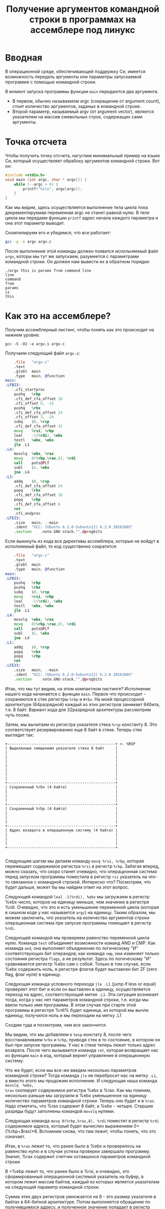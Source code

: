 #+STARTUP: showall indent hidestars
#+TITLE: Получение аргументов командной строки в программах на ассемблере под линукс

* Вводная

В операционной среде, обеспечивающей поддержку Си, имеется возможность
передать аргументы или параметры запускаемой программе с помощью
командной строки.

В момент запуска программы функции =main= передаются два аргумента.
- В первом, обычно называемом argc (сокращение от argument count), стоит
  количество аргументов, заданых в командной строке.
- Второй параметр, называемый argv (от argument vector), является
  указателем на массив символьных строк, содержащих сами аргументы.



* Точка отсчета

Чтобы получить точку отсчета, нагуглим минимальный пример на языке Си,
который осуществляет обрабоку аргументов командной строки. Вот он:

#+NAME: argv.c
#+BEGIN_SRC c
  #include <stdio.h>
  void main (int argc, char * argv[]) {
      while (--argc > 0) {
          printf("%s\n", argv[argc]);
      }
  }
#+END_SRC

Как мы видим, здесь осуществляется выполнение тела цикла пока
декрементируемая переменная argc не станет равной нулю. В теле цикла
мы передаем функции =printf= адрес начала каждого параметра и она этот
параметр выводит.

Скомпилируем его и убедимся, что все работает:

#+BEGIN_SRC sh
  gcc -g -o argv argv.c
#+END_SRC

После выполнения этой команды должен появится испольняемый файл
=argv=, которы мы тут же запускаем, разумеется с параметрами командной
строки. Он должен нам вывести их в обратном порядке:

#+BEGIN_EXAMPLE
  ./argv this is params from command line
  line
  command
  from
  params
  is
  this
#+END_EXAMPLE

* Как это на ассемблере?

Получим ассемблерный листинг, чтобы понять как это происходит на
нижнем уровне:

#+BEGIN_EXAMPLE
  gcc -S -O1 -o argv.s argv.c
#+END_EXAMPLE

Получаем следующий файл =argv.s=:

#+BEGIN_SRC asm
      .file   "argv.c"
      .text
      .globl  main
      .type   main, @function
  main:
  .LFB23:
      .cfi_startproc
      pushq   %rbp
      .cfi_def_cfa_offset 16
      .cfi_offset 6, -16
      pushq   %rbx
      .cfi_def_cfa_offset 24
      .cfi_offset 3, -24
      subq    $8, %rsp
      .cfi_def_cfa_offset 32
      movq    %rsi, %rbp
      leal    -1(%rdi), %ebx
      testl   %ebx, %ebx
      jle .L1
  .L4:
      movslq  %ebx, %rax
      movq    0(%rbp,%rax,8), %rdi
      call    puts@PLT
      subl    $1, %ebx
      jne .L4
  .L1:
      addq    $8, %rsp
      .cfi_def_cfa_offset 24
      popq    %rbx
      .cfi_def_cfa_offset 16
      popq    %rbp
      .cfi_def_cfa_offset 8
      ret
      .cfi_endproc
  .LFE23:
      .size   main, .-main
      .ident  "GCC: (Ubuntu 6.2.0-5ubuntu12) 6.2.0 20161005"
      .section    .note.GNU-stack,"",@progbits
#+END_SRC

Если выкинуть из кода все директивы ассемблера, которые не войдут в
исполняемый файл, то код существенно сократится:

#+BEGIN_SRC asm
      .file   "argv.c"
      .text
      .globl  main
      .type   main, @function
  main:
  .LFB23:
      pushq   %rbp
      pushq   %rbx
      subq    $8, %rsp
      movq    %rsi, %rbp
      leal    -1(%rdi), %ebx
      testl   %ebx, %ebx
      jle .L1
  .L4:
      movslq  %ebx, %rax
      movq    0(%rbp,%rax,8), %rdi
      call    puts@PLT
      subl    $1, %ebx
      jne .L4
  .L1:
      addq    $8, %rsp
      popq    %rbx
      popq    %rbp
      ret
  .LFE23:
      .size   main, .-main
      .ident  "GCC: (Ubuntu 6.2.0-5ubuntu12) 6.2.0 20161005"
      .section    .note.GNU-stack,"",@progbits
#+END_SRC

Итак, что мы тут видим, на этом компактном листинге? Исполнение нашего
кода начинается с функции =main=. Первое что происходит - сохраняются
в стек регистры =%rbp= и =#rbx=. На моей процессорной архитектуре
(64разрядной) каждый из этих регистров занимает 64бита, т.е. 8
байт. Вариант кода для 32разрядной архитектуры рассмотрим чуть позже.

Затем, мы вычитаем из регистра указателя стека =%rsp= константу 8. Это
соответствует резервированию еще 8 байт в стеке. Теперь стек выглядит
так:

#+BEGIN_SRC ditaa :file ./img/stk1.png
 +-------------------------------------------------+ <- %RSP
 | Выделенные смещением указателя стека 8 байт     |
 |                                                 |
 |                                                 |
 |                                                 |
 |                                                 |
 |                                                 |
 |                                                 |
 |                                                 |
 +-------------------------------------------------+
 | Сохраненный %rbx (4 байта)                      |
 |                                                 |
 |                                                 |
 |                                                 |
 +-------------------------------------------------+
 | Сохраненный %rbp (4 байта)                      |
 |                                                 |
 |                                                 |
 |                                                 |
 +-------------------------------------------------+
 | Адрес возврата в операционную систему (4 байта) |
 |                                                 |
 |                                                 |
 |                                                 |
 +-------------------------------------------------+

#+END_SRC

Следующим шагом мы делаем команду =movq %rsi, %rbp=, которая
перемещает содержимое регистра =%rsi= в регистр =%rbp=. Забегая
вперед, можно сказать, что скоро станет очевидно, что операционная
система перед запуском программы поместила в регистр =rsi= указатель
на что-то связанное с командной строкой. Интересно что? Посмотрим, что
будет дальше, может бы мы найдем ответ на этот вопрос.

Следующей командой =leal -1(%rdi), %ebx= мы загружаем в регистр %ebx
число, которое на единицу меньше, чем значение в регистре
%rdi. Очевидно, что это и есть уменьшение переменной цикла (которая в
сишном коде у нас называется =argc=) на единицу. Таким образом, мы
можем заключить, что указатель на количество аргументов строки
операционная система при запуске программы помещает в регистр =%rdi=.

Следующей командой мы проверяем равенство переменной цикла
нулю. Команда =test= объединяет возможности команд AND и СМР. Как
команда =and=, она выполняет объединение по логическому "И"
соответствующих бит операндов; как команда =смр=, она изменяет только
состояния регистра =flags=, а не результат. Здесь по логическому "И"
сравнивается регистр %ebx сам с собой. Только в том случае, если %ebx
содержить ноль, в регистре флагов будет выставлен бит ZF (zero flag,
флаг нуля) в единицу.

Следующая команда условного перехода =jle .L1= (jump if less or equal)
проверяет этот бит и если он выставлен в единицу, осуществляется
переход на адрес, соответствующий метке =.L1=. Эта ситуация возникает
тогда, когда у нас нет параметров командной строки, т.е. когда мы
ввели только имя программы. В этом случае при старте этой программы в
регистре %rdi% будет единица, из которой мы вычли единицу, получился
ноль и мы переходим на метку .L1

Сходим туда и посмотрим, чем все закончится.

Мы видим, что мы добавляем к =%esp= констату 8, после чего
восстанавливаем =%rbx= и =%rbp=, приводя стек в то состояние, в
котором он был при запуске программы. У нас в стеке теперь лежит
только адрес возврата. После чего вызывается команда =ret=, которая
возвращает нас из функции =main= в код, который вернет управление в
операционную систему.

Что же будет, если мы все-же введем несколько параметров командной
строки? Тогда команда =jle= не перебросит нас на метку =.L1=, а вместо
этого мы продожим исполнение. И следующая наша команда =movslq  %ebx,
%rax= скопирует содержимое регистра %ebx в %rax. Как мы помним,
несколько раньше мы загрузили в %ebx уменьшенное на единицу количество
параметров командной строки. Теперь оно будет и в =%rax=. Надо
отметить, что %rax содержит 8 байт, а %ebx - четыре. Старшие разряды
будут заполнены командой =movslq= нулями.

Следующая команда =movq 0(%rbp,%rax,8), %rdi= поместит в регистр
=%rdi= содержимое адреса, который будет вычислен выражением
0+(%rbp+$rax)*8. Вспомним снова, что там лежит, чтобы понять, что это
означает.

Итак, в =%rax= лежит то, что ранее было в %ebx и проверялось на
равенство нулю и в случае успеха проверки завершало программу. Значит,
%rax содержит счетчик оставшихся параметров командной строки

В =%ebp лежит то, что ранее было в %rsi, и очевидно, это
сформированный операционной системой указатель на буфер, в котором
лежит массив байтов, каждый из которых является указателем на
следующий параметр командной строки.

Сумма этих двух регистров умножается на 8 - это размер указателя в
байтах в 64-битной архитектуре. Потом выполняется обращение по
получившимуся адресу, и полученное значение попадает в регистр =%rdi=.

И следующая команда =call puts@PLT= как раз принимает указатель на
строку, заканчивающуюся нулем в этом регистре! После ее выполнения (и
вывода строки на экран) регистр %ebx будет уменьшен на единицу: =subl
$1, %ebx=. Эта операция взведет флаг ZF если результат стал нулем и
следующая команда =jne .L4= перебросит нас на метку =.L4= если этого
НЕ произошло. Таким образом цикл будет повторяться пока не кончатся
все параметры.

* TODO Что если у нас другая архитектура?

TODO: Скомпилировать этот файл на машине с 32-разрядной архитектурой.

* Получаем объектный файл

Объектный файл - это файл с промежуточным представлением отдельного
модуля программы, полученный в результате обработки исходного кода
компилятором. Объектный файл содержит в себе особым образом
подготовленный код (часто называемый двоичным или бинарным), который
может быть объединён с другими объектными файлами при помощи редактора
связей (компоновщика) для получения готового исполнимого модуля, или
библиотеки.

Объектные файлы представляют собой блоки машинного кода и данных, с
неопределенными адресами ссылок на данные и процедуры в других
объектных модулях, а также список своих процедур и данных. Компоновщик
собирает код и данные каждого объектного модуля в итоговую программу,
вычисляет и заполняет адреса перекрестных ссылок между
модулями.

Связывание со статическими библиотеками выполняется редактором связей
или компоновщиком (который может представлять собой отдельную
программу или быть частью компилятора), а с операционной системой и
динамическими библиотеками связывание выполняется при исполнении
программы, после её загрузки в память.

В первую очередь нам надо убедиться полученный ассемблерный листинг
можно превратить в правильный объектный файл:

#+BEGIN_SRC sh
  as argv.s -o argv.o
#+END_SRC

Посмотрим, что у нас получилось:

#+BEGIN_SRC sh
  objdump -hrt argv.o

  argv.o:     формат файла elf64-x86-64

  Разделы:
  Инд Имя           Размер    VMA               LMA               Файл      Вырав
    0 .text         00000029  0000000000000000  0000000000000000  00000040  2**0
                    CONTENTS, ALLOC, LOAD, RELOC, READONLY, CODE
    1 .data         00000000  0000000000000000  0000000000000000  00000069  2**0
                    CONTENTS, ALLOC, LOAD, DATA
    2 .bss          00000000  0000000000000000  0000000000000000  00000069  2**0
                    ALLOC
    3 .comment      0000002e  0000000000000000  0000000000000000  00000069  2**0
                    CONTENTS, READONLY
    4 .note.GNU-stack 00000000  0000000000000000  0000000000000000  00000097  2**0
                    CONTENTS, READONLY
    5 .eh_frame     00000040  0000000000000000  0000000000000000  00000098  2**3
                    CONTENTS, ALLOC, LOAD, RELOC, READONLY, DATA
  SYMBOL TABLE:
  0000000000000000 l    df *ABS*  0000000000000000 argv.c
  0000000000000000 l    d  .text  0000000000000000 .text
  0000000000000000 l    d  .data  0000000000000000 .data
  0000000000000000 l    d  .bss   0000000000000000 .bss
  0000000000000000 l    d  .note.GNU-stack    0000000000000000 .note.GNU-stack
  0000000000000000 l    d  .eh_frame  0000000000000000 .eh_frame
  0000000000000000 l    d  .comment   0000000000000000 .comment
  0000000000000000 g     F .text  0000000000000029 main
  0000000000000000         *UND*  0000000000000000 _GLOBAL_OFFSET_TABLE_
  0000000000000000         *UND*  0000000000000000 puts


  RELOCATION RECORDS FOR [.text]:
  OFFSET           TYPE              VALUE
  0000000000000019 R_X86_64_PLT32    puts-0x0000000000000004


  RELOCATION RECORDS FOR [.eh_frame]:
  OFFSET           TYPE              VALUE
  0000000000000020 R_X86_64_PC32     .text
#+END_SRC

В объектном файле есть секции:
- =.text= - это скомпилированная программа, то есть машинные коды
  операций, соответствующие программе. Она будет использоваться
  загрузчиком программ для инициализации сегмента кода процесса.
- =.data= - наша программа не имеет ни инициализированных глобальных
  переменных, ни инициализированных статических локальных переменных,
  поэтому этот раздел должен быть пуст. Обычно этот раздел содержит
  предварительно инициализированные данные для загрузки в сегмент
  данных.
- =.bcc= - кусок неинициализированных данных, этот раздел указывает на
  то, сколько байтов должно быть выделено и обнулено в сегменте данных
  в дополнение к разделу .data. В нашей программе он пуст.
- =.comment=: этот сегмент содержит комментарии

Также в объектном файле могут встретиться другие секции:
- =.rodata= - этот сегмент содержит строки, которые помечена только для
  чтения. Большинство операционных систем не поддерживают сегмент
  данных только для чтения для процессов, поэтому содержимое .rodata
  переходит либо в сегмент кода процесса (потому что он доступен
  только для чтения), либо в сегмент данных (поскольку это
  данные). Поскольку компилятор не знает политики, принятой вашей ОС,
  он создает этот дополнительный раздел.
- =.debug_*=: - разделы с символами, которые облегчают отладку
- и другие..

Он также показывает нам таблицу символов с символом =main=, связанным
с адресом 00000029, и символ помещает undefined. Кроме того, таблица
перемещений говорит нам, как переместить ссылки на внешние разделы,
сделанные в разделе .text. Первый перемещаемый символ =puts=,
обозначает функцию библиотеки =libc=, в которуюю была сгенерирована
функция =printf=.

* Компоновка

Если сильно упростить, компоновка — это процесс извлечения секций из
объектных файлов, раскладывание их по указанным адресам и настройка
перекрестных ссылок.

В обычных операционнх системах ядро умеет читать выходной файл и
загружать секции в память по ожидаемым виртуальным адресам. Со
встраиваемыми системами (программирование микроконтроллеров) проще,
программа для прошивки берет бинарный файл и заливает на флешку как
есть.

Теперь посмотрим на процесс преобразования в исполняемый файл. Можно
подумать, что следующая команда вызовет компоновщик, который сделает
все необходимые вещи:

#+BEGIN_SRC sh
  ld -o argv argv.o
  ld: warning: cannot find entry symbol _start; defaulting to 00000000004000b0
#+END_SRC

Но нет, компоновщик говорит, что ему нужна метка =_start= в качестве
символа, с которого начнется выполенение программы. Если же мы
поменяем в файле =main= на =start=, скомпилируем и попытаемся
скомпоновать - то он снова выдает ошибку:

#+BEGIN_SRC sh
  argv.c:(.text+0x38): undefined reference to `puts'
#+END_SRC

Все дело в функции =puts=, в вызов которой преобразовался =printf= -
компоновщик просто не знает, где ее взять. Попробуем немного ему
помочь, статически подключив библиотеку =libc=, в которой она
определена:

#+BEGIN_SRC sh
  ld -static -o argv argv.o -lc
#+END_SRC

Эта команда выдает нам много ошибок вида =undefined
reference=. Очевидно, что =libc= вызывает что-то еще. Тут уже не
обойтись без руководства. Читать я его конечно не буду.

Mало подключить библиотеку =libc=, еще совершенно необходимо
подключить библиотеку времени выполнения =crt1= (common
runtime). =crt1= содержит метку =_start=, и устанавливает =env=
(окружение) с помощью argc / argv / libc _init / libc _fini перед тем,
как вызвать главную функцию библиотеки =libc=.

Также необходимо подключить еще две библиотеки: =crti= и =crtn=. Они
определяют код, который будет выполняться до инициализации =libc= и
после ее деинициализации.

Линкер однопроходный и обрабатывает строку линковки
слева-направо. Поэтому при линковке важнен порядок объектных файлов и
библиотек. Включить многопроходную линковку в пределах группы можно с
помощью: --Wl,--start-group… -Wl,--end-group — внутри группы линкер
станет многопроходным и возможно разрешение кросс-зависимостей

Все это превращает линковку в настолько сложную процедуру, что даже
специально разработан скриптовый язык для управления компоновщиком:
https://www.opennet.ru/docs/RUS/gnu_ld/gnuld-3.html

Но мы не будем его использовать а вместо этого подключим библиотеки
одну за другой

#+BEGIN_SRC sh
  ld -static                          \
     -o argv                          \
     -L`gcc -print-file-name=`        \
     /usr/lib/x86_64-linux-gnu/crt1.o \
     /usr/lib/x86_64-linux-gnu/crti.o \
     argv.o                           \
     /usr/lib/x86_64-linux-gnu/crtn.o \
     --start-group -lc -lgcc -lgcc_eh --end-group
#+END_SRC

Что здесь происходит? Мы указываем, что компоновщик должен:
- произвести статическую линковку, т.е. собрать все библиотеки в один
  файл (-static)
- выходной файл должен называться "argv"
- путь для поиска библиотек должен быть получен путем выполнения
  команды =gcc -print-file-name==, которая на моей машине возвращает
  =/usr/lib/gcc/x86_64-linux-gnu/6/=
- первым файлом, который будет размещен в начале нашего исполняемого
  модуля будет =crt1.0=
- затем пойдет файл =crto.0=
- потом мы берем наш объектный файл, полученный на прошлом этапе
- и, наконец, =crtn.o=
- после этого мы включаем три библиотеки в указанном порядке: =libc=,
  =libgcc=, =libgcc_eh=.

Теперь компоновщик может построить исполняемый файл и аккуратно
настроить все ссылки.

* Исследование файла программы

Чтобы получить список всех функций внутри исполняемого файла можно
использовать команду =nm argv=.

Можно также дизассемблировать весь файл: =objdump -d argv=

Довольно интересно проанализировать как устроен бинарный исполняемый
файл:

#+BEGIN_SRC sh
  readelf -l argv

  Тип файла ELF — EXEC (Исполняемый файл)
  Точка входа 0x4009a0
  Имеется 6 заголовков программы, начиная со смещения 64

  Заголовки программы:
    Тип            Смещ.              Вирт.адр           Физ.адр            Рзм.фйл            Рзм.пм              Флаги  Выравн
    LOAD           0x0000000000000000 0x0000000000400000 0x0000000000400000 0x00000000000cab51 0x00000000000cab51  R E    200000
    LOAD           0x00000000000caed0 0x00000000006caed0 0x00000000006caed0 0x0000000000001c80 0x00000000000034f8  RW     200000
    NOTE           0x0000000000000190 0x0000000000400190 0x0000000000400190 0x0000000000000020 0x0000000000000020  R      4
    TLS            0x00000000000caed0 0x00000000006caed0 0x00000000006caed0 0x0000000000000020 0x0000000000000050  R      8
    GNU_STACK      0x0000000000000000 0x0000000000000000 0x0000000000000000 0x0000000000000000 0x0000000000000000  RWE    10
    GNU_RELRO      0x00000000000caed0 0x00000000006caed0 0x00000000006caed0 0x0000000000000130 0x0000000000000130  R      1

   Соответствие раздел-сегмент:
    Сегмент Разделы...
     00     .note.ABI-tag .rela.plt .init .plt .text __libc_freeres_fn __libc_thread_freeres_fn .fini .rodata __libc_subfreeres __libc_IO_vtables __libc_atexit .stapsdt.base __libc_thread_subfreeres .eh_frame .gcc_except_table
     01     .tdata .init_array .fini_array .data.rel.ro .got .got.plt .data .bss __libc_freeres_ptrs
     02     .note.ABI-tag
     03     .tdata .tbss
     04
     05     .tdata .init_array .fini_array .data.rel.ro .got
#+END_SRC

Первый заголовок программы соответствует сегменту кода процесса,
который будет загружен из файла со смещением 0x000000 в область
памяти, которая будет отображаться в адресное пространство процесса по
адресу 0x400000. Сегмент кода будет размером 0xcab51 байтов и должен
быть выровнен по странице (0x200000). Этот сегмент будет содержать
сегменты ELF .text и .rodata, рассмотренные ранее, плюс дополнительные
сегменты, созданные во время процедуры связывания. Как и ожидалось, он
помечен только для чтения (R) и исполнения (E), но не доступен для
записи (W).

Второй заголовок программы соответствует сегменту данных
процесса. Загрузка этого сегмента выполняется по тем же самым шагам,
что указаны выше. Однако обратите внимание, что размер сегмента равен
0x1c80 в файле и 0x34f8 в памяти. Это связано с разделом .bss, который
должен быть обнулен и, следовательно, не должен присутствовать в
файле. Сегмент данных также будет выровнен по страницам (0x20000) и
будет содержать ELF-сегменты .data и .bss. Он будет помечен для чтения
и записи (RW). Третий заголовок программы является результатом
процедуры связывания и не имеет отношения к обсуждению.

Это можно проверить, запустив в соседнем терминале программу под
отладчиком и обратившись к файловой системе proc

В первом терминале:

#+BEGIN_SRC sh
  gdb --quiet ./argv
  Reading symbols from ./argv...(no debugging symbols found)...done.
  (gdb) break main
  Breakpoint 1 at 0x4009cb
  (gdb) run one two three
  Starting program: /path/to/file/argv one two three

  Breakpoint 1, 0x00000000004009cb in main ()
  (gdb)
#+END_SRC

И пока программа остановлена отладчиком, во втором терминале:

#+BEGIN_SRC sh
  cat /proc/`ps -C argv -o pid=`/maps
  00400000-004cb000 r-xp 00000000 00:2e 26351018              /path/to/file/argv
  006ca000-006cd000 rwxp 000ca000 00:2e 26351018              /path/to/file/argv
  006cd000-006f2000 rwxp 00000000 00:00 0                     [heap]
  7ffff7ffb000-7ffff7ffd000 r--p 00000000 00:00 0             [vvar]
  7ffff7ffd000-7ffff7fff000 r-xp 00000000 00:00 0             [vdso]
  7ffffffde000-7ffffffff000 rwxp 00000000 00:00 0             [stack]
  ffffffffff600000-ffffffffff601000 r-xp 00000000 00:00 0     [vsyscall]
#+END_SRC

Как видим все размещение точно соответствует расчетному.

* Трассировка системных вызовов

#+BEGIN_SRC sh
  file argv
  argv: ELF 64-bit LSB executable, x86-64,
        version 1 (GNU/Linux),
        statically linked, for GNU/Linux 2.6.32,
        not stripped
  ./argv one two three
  three
  two
  one
#+END_SRC

Попробуем посмотреть какие системные вызовы делает наша
программа. Воспользуемся для этого инструментом =strace=

strace — это утилита, отслеживающая системные вызовы, которые
представляют собой механизм, обеспечивающий интерфейс между
процессом и операционной системой.

Эти вызовы могут быть перехвачены и прочитаны. Это позволяет лучше
понять, что процесс пытается сделать в заданное время. Перехватывая
эти вызовы, мы можем добиться лучшего понимания поведения процессов,
особенно если что-то идет не так.

#+BEGIN_SRC sh
  execve("./argv", ["./argv", "ONE", "TWO", "THREE"], [/* 62 vars */]) = 0
  uname({sysname="Linux", nodename="ng", ...}) = 0
  brk(NULL)                               = 0x7ad000
  brk(0x7ae1c0)                           = 0x7ae1c0
  arch_prctl(ARCH_SET_FS, 0x7ad880)       = 0
  readlink("/proc/self/exe", "/path/to/file/argv", 4096) = 29
  brk(0x7cf1c0)                           = 0x7cf1c0
  brk(0x7d0000)                           = 0x7d0000
  access("/etc/ld.so.nohwcap", F_OK)      = -1 ENOENT (No such file or directory)
  fstat(1, {st_mode=S_IFCHR|0620, st_rdev=makedev(136, 2), ...}) = 0
  write(1, "THREE\n", 6THREE
  )                  = 6
  write(1, "TWO\n", 4TWO
  )                    = 4
  write(1, "ONE\n", 4ONE
  )                    = 4
  exit_group(4)                           = ?
  +++ exited with 4 +++
#+END_SRC

Здесь можно увидеть три вызова фунции =write=, про которую можно
прочитать, запустив команду =man 2 write=. Согласно этой справке она
принимает три параметра:
- файловый дескриптор
- указатель на буфер
- размер буфера

#+BEGIN_SRC c
  ssize_t write(int fd, const void *buf, size_t count);
#+END_SRC

В выдаче =strace= мы видим, что первым параметром все три раза
является "1", т.е. мы пишем в файловый дескриптор, соответствующий
"стандартному выводу". После мы видим само содержимое переданного
буфера (добавлен знак "\n" перевода строки), потом размер буфера,
потом сюда вклинивается сам вывод строки, и после закрывающей скобки
мы видим возвращаемый результат - количество выведенных символов.

После того как все будет выведено программа завершается, с кодом
возврата "4". Это произошло из-за того что в регистре %rax осталось
последнее возвращаенное значение функции =write=. Если мы очистим
регистр, например командой =xor %rax, %rax=, то значение будет равно
нулю.

Первый системный вызов - =execve=: запуск файла на выполнение. В скобках
передается команда с аргументами (если они есть) и количество
переменных окружения, переданных процессу. По умолчанию strace не
показы вает сами переменные окружения, но его можно попросить выводить
более подробную информацию с помощью опции ‘-v’. Вызов возвратил 0 —
значит все ok. В противном случае значение было бы -1.

Следующий интересный системный вызов — access: проверка прав
пользователя на файл. В данном случае тестируется существование файла
(о чем говорит режим проверки F_OK). На третьей строчке системный
вызов вернул значение -1 (ошибка) и вывел ошибку ENOENT (No such file
or directory). Это нормально, так как этот файл, если он есть, всего
лишь служит для указания линковщику на использование стандартных
неоптимизированных версий библиотек (для целей отладки)

Манипуляции над файлом всегда начинаются с системного вызова =open=,
открывающего файл в одном из режимов (O_RDONLY, O_WRONLY или O_RDWR),
кроме файлов стандартного ввода, стандартного вывода, и стандартного
вывода ошибкок, которые открыты с самого старта программы.

Вызов =open= возвращает небольшое целое число — файловый дескриптор,
который впоследствии будет использоваться другими вызовами (до того
момента, пока не будет закрыт с помощью вызова =close=).

После открытия файла вызовом open происходит его чтение вызовом =read=
или запись вызовом =write=. Оба вызова принимают файловый дескриптор,
а возвращают количество прочитанных/записанных байт.

Вызов =fstat= предназначен для получения информации о файле

Системный вызов =uname= позволяет
получить информацию о текущем ядре. Если трассировка uname занимает
всего сотню строк, то трассировка серьезного приложения легко может
занимать несколько тысяч строк. Читать такой лог — не самое большое
удовольствие. Поэтому иногда лучше записывать в лог только
определенные вызовы. Например, чтобы отследить все вызовы open и
access (а на них следует обращать внимание в первую очередь при
проблемах с запуском приложения):

Остальные вызовы, которые поймал =strace= можно посмотреть в
документации. Благодаря тому, что можно перехватывать общение
программы с операционной системой, мы можем многое сказать о поведении
программы. Это особенно интересно, когда она написана кем-то
другим.

А вот так можно увидеть полную таблицу вызовов, которые делает
программа

#+BEGIN_SRC sh
  strace -c  ./argv
  % time     seconds  usecs/call     calls    errors syscall
  ------ ----------- ----------- --------- --------- ----------------
    0.00    0.000000           0         4           brk
    0.00    0.000000           0         1         1 access
    0.00    0.000000           0         1           execve
    0.00    0.000000           0         1           uname
    0.00    0.000000           0         1           readlink
    0.00    0.000000           0         1           arch_prctl
  ------ ----------- ----------- --------- --------- ----------------
  100.00    0.000000
#+END_SRC
* Использование отладчика

Запустим нашу программу под отладчиком. И сразу воспользуемся командой
=info functions=, чтобы получить имена всех функций, которые есть в
программе. Вывод получается довольно длинным, поэтому я сокращу его
только до самых интересных функций:

#+BEGIN_SRC sh
  gdb --quiet ./argv
  (gdb) info functions
  All defined functions:

  Non-debugging symbols:
  0x00000000004002b8  _init
  0x0000000000400504  oom
  0x0000000000400530  fini
  0x00000000004009a0  _start
  0x00000000004009cb  _start
  0x00000000004009cb  main
  0x0000000000400dd0  __libc_start_main
  0x000000000040eda0  exit
  0x000000000040fee0  puts
  0x000000000043f4f0  _Exit
  0x000000000043f4f0  _exit
  0x000000000043ff00  write
  0x00000000004a2b94  _fini
  (gdb)
#+END_SRC

С помощью команды =disassemble= мы можем просмотреть код любой
функции. Например нашей функции =main=:

#+BEGIN_SRC gdbout
  (gdb) disassemble main
  Dump of assembler code for function main:
     0x00000000004009cb <+0>: push   %rbp
     0x00000000004009cc <+1>: push   %rbx
     0x00000000004009cd <+2>: sub    $0x8,%rsp
     0x00000000004009d1 <+6>: mov    %rsi,%rbp
     0x00000000004009d4 <+9>: lea    -0x1(%rdi),%ebx
     0x00000000004009d7 <+12>:    test   %ebx,%ebx
     0x00000000004009d9 <+14>:    jle    0x4009ed <main+34>
     0x00000000004009db <+16>:    movslq %ebx,%rax
     0x00000000004009de <+19>:    mov    0x0(%rbp,%rax,8),%rdi
     0x00000000004009e3 <+24>:    callq  0x40fee0 <puts>
     0x00000000004009e8 <+29>:    sub    $0x1,%ebx
     0x00000000004009eb <+32>:    jne    0x4009db <main+16>
     0x00000000004009ed <+34>:    add    $0x8,%rsp
     0x00000000004009f1 <+38>:    pop    %rbx
     0x00000000004009f2 <+39>:    pop    %rbp
     0x00000000004009f3 <+40>:    retq
     0x00000000004009f4 <+41>:    nopw   %cs:0x0(%rax,%rax,1)
     0x00000000004009fe <+51>:    xchg   %ax,%ax
  End of assembler dump.
#+END_SRC

Знакомый код, если не считать того, что некоторые имена теперь
представлены как им и полагается, адресами памяти.

С помощью команд =gdb= мы можем шаг за шагом исполнять код. Команда
=si= (step into) позволяет делать шаг, заходя в процедуры, команда
=ni= (next instruction) - перепрыгивая через вызов процедур. В любой
момент можно посмотреть содержимое регистров командой =info
registers=, и вложенность фреймов стека командой =info stack=. Узнать
больше команд можно воспользовавшись командой help.

Проведем исследование нашего файла шаг за шагом. Запустим наш файл с
пераметрами и установим точку останова, а затем посмотрим содержимое
регистров:

#+BEGIN_SRC sh
  (gdb) break main
  Breakpoint 1 at 0x4009cb
  (gdb) run argv one two three
  Starting program: /path/to/file/argv argv one two three

  Breakpoint 1, 0x00000000004009cb in main ()
  (gdb) info registers
  rax            0x4009cb 4196811
  rbx            0x4002b8 4195000
  rcx            0x4  4
  rdx            0x7fffffffdee8   140737488346856
  rsi            0x7fffffffdeb8   140737488346808
  rdi            0x5  5
  rbp            0x6cb018 0x6cb018
  rsp            0x7fffffffdd88   0x7fffffffdd88
  r8             0x8  8
  r9             0x2  2
  r10            0x2  2
  r11            0x1  1
  r12            0x401590 4199824
  r13            0x401620 4199968
  r14            0x0  0
  r15            0x0  0
  rip            0x4009cb 0x4009cb <main>
  eflags         0x246    [ PF ZF IF ]
  cs             0x33 51
  ss             0x2b 43
  ds             0x0  0
  es             0x0  0
  fs             0x0  0
  gs             0x0  0
#+END_SRC

На вершину стека указывает значение %esp и на момент старта программы
там должен лежать адрес возврата из =main=. Узнаем его:

#+BEGIN_SRC sh
  (gdb) x 0x7fffffffdd88
  0x7fffffffdd88:	0x00400c46
#+END_SRC

Отлично, теперь дизассемблируем код по этому адресу:

#+BEGIN_SRC sh
  (gdb) disassemble 0x00400c46
   Dump of assembler code for function generic_start_main:
   0x0000000000400a00 <+0>:	push   %r14
   0x0000000000400a02 <+2>:	push   %r13
   0x0000000000400a04 <+4>:	mov    $0x0,%eax
   0x0000000000400a09 <+9>:	push   %r12
   ...
   0x0000000000400c36 <+566>:	mov    0x10(%rsp),%rsi
   0x0000000000400c3b <+571>:	mov    0xc(%rsp),%edi
   0x0000000000400c3f <+575>:	mov    0x18(%rsp),%rax
   0x0000000000400c44 <+580>:	callq  *%rax
   0x0000000000400c46 <+582>:	mov    %eax,%edi
   ...
#+END_SRC

Действительно, мы видим библиотечную функцию =generic_start_main=,
которая по смещению +580 вызывает =main=.

Первая команда, которая будет исполнена - =push %rbp=. Убедимся, что
значение из %rbp оказалось в стеке после выполнения первого шага
программы. Для этого выполним команду =ni=:

#+BEGIN_SRC sh
(gdb) ni
0x00000000004009cc in main ()
(gdb) disassemble
Dump of assembler code for function main:
   0x00000000004009cb <+0>:	push   %rbp
=> 0x00000000004009cc <+1>:	push   %rbx
   0x00000000004009cd <+2>:	sub    $0x8,%rsp
   0x00000000004009d1 <+6>:	mov    %rsi,%rbp
   0x00000000004009d4 <+9>:	lea    -0x1(%rdi),%ebx
   0x00000000004009d7 <+12>:	test   %ebx,%ebx
   0x00000000004009d9 <+14>:	jle    0x4009ed <main+34>
   0x00000000004009db <+16>:	movslq %ebx,%rax
   0x00000000004009de <+19>:	mov    0x0(%rbp,%rax,8),%rdi
   0x00000000004009e3 <+24>:	callq  0x40fee0 <puts>
   0x00000000004009e8 <+29>:	sub    $0x1,%ebx
   0x00000000004009eb <+32>:	jne    0x4009db <main+16>
   0x00000000004009ed <+34>:	add    $0x8,%rsp
   0x00000000004009f1 <+38>:	pop    %rbx
   0x00000000004009f2 <+39>:	pop    %rbp
   0x00000000004009f3 <+40>:	retq
   0x00000000004009f4 <+41>:	nopw   %cs:0x0(%rax,%rax,1)
   0x00000000004009fe <+51>:	xchg   %ax,%ax
End of assembler dump.
#+END_SRC

Отладчик показывает нам место где мы остановились (смещение
+1). Посмотрим теперь на стек.

#+BEGIN_SRC sh
  (gdb) info register esp
  esp            0xffffdd80   -8832
#+END_SRC

Значение указателя стек изменилось, раньше было
0x7fffffffdd88. Посмотрим, что теперь лежит по этому адресу:

#+BEGIN_SRC sh
  (gdb)  x 0x7fffffffdd80
  0x7fffffffdd80:	0x006cb018

  (gdb) info register rbp
  0x7fffffffdd80:	0x006cb018
#+END_SRC

Мы видим, что то что лежит на вершине стека и содержимое %ebp
равны. Таким образом можно убедиться что команда =push %ebp= была
выполнена.

Аналогичным образом можно исследовать выполнение любых других
программ.

* Динамические разделяемые библиотеки

Для популярных библиотек таких как стандартная библиотека C (обычно
libc) быть статичной библиотекой имеет явный недостаток — каждая
исполняемая программа будет иметь копию одного и того же
кода. Действительно, если каждый исполняемый файл будет иметь копию
printf, fopen и тому подобных, то будет занято неоправданно много
дискового пространства.

Менее очевидный недостаток это то, что в статически скомпонованной
программе код фиксируется навсегда. Если кто-нибудь найдёт и исправит
баг в printf, то каждая программа должна будет скомпонована заново,
чтобы заполучить исправленный код.

Чтоб избавиться от этих и других проблем, были представлены
динамически разделяемые библиотеки (обычно они имеют расширение .so
или .dll в Windows и .dylib в Mac OS X). Для этого типа библиотек
компоновщик не обязательно соединяет все точки. Вместо этого
компоновщик выдаёт купон типа «IOU» (I owe you = я тебе должен) и
откладывает обналичивание этого купона до момента запуска программы.

Всё это сводится к тому, что если компоновщик обнаруживает, что
определение конкретного символа находится в разделяемой библиотеке, то
он не включает это определение в конечный исполняемый файл. Вместо
этого компоновщик записывает имя символа и библиотеки, откуда этот
символ должен предположительно появится.

Когда программа вызывается на исполнение, ОС заботится о том, чтобы
оставшиеся части процесса компоновки были выполнены вовремя до начала
работы программы. Прежде чем будет вызвана функция main, малая версия
компоновщика (часто называемая ld.so) проходится по списку обещания и
выполняет последний акт компоновки прямо на месте — помещает код
библиотеки и соединяет все точки.

Это значит, что ни один выполняемый файл не содержит копии кода
printf. Если новая версия printf будет доступна, то её можно
использовать просто изменив libc.so — при следующем запуске программы
вызовется новая printf.

Существует другое большое отличие между тем, как динамические
библиотеки работают по сравнению со статическими и это проявляется в
гранулярности компоновки. Если конкретный символ берётся из конкретной
динамической библиотеки (скажем printf из libc.so), то всё содержимое
библиотеки помещается в адресное пространство программы. Это основное
отличие от статических библиотек, где добавляются только конкретные
объекты, относящиеся к неопределённому символу.

Сформулируем иначе, разделяемые библиотеки сами получаются как
результат работы компоновщика (а не как формирование большой кучи
объектов, как это делает ar), содержащий ссылки между объектами в
самой библиотеке. Повторю ещё, nm — полезный инструмент для
иллюстрации происходящего: для приведённого выше примера он выдаст
множество исходов для каждого объектного файла в отдельности, если
этот инструмент запустить на статической версии библиотеки, но для
разделяемой версии библиотеки liby.so имеет только один неопределённый
символ x31. Также в примере с порядком включения библиотек в конце
предыдущей главы тоже никаких проблем не будет: добавление ссылки на
y32 в b.c не повлечёт никаких изменений, так как всё содержимое y3.o и
x3.o уже было задействовано.

Так между прочим, другой полезный инструмент — это ldd; на платформе
Unix он показывает все разделяемые библиотеки, от которых зависит
исполняемый бинарник (или же другая разделяемая библиотека), вместе с
указанием, где эти библиотеки можно найти. Для того чтобы программа
удачно запустилась, загрузчику необходимо найти все эти библиотеки
вместе со всеми их зависимостями. (Обычно загрузчик ищет библиотеки в
списке директорий, указанных в переменной окружения LD_LIBRARY_PATH.)

/usr/bin:ldd xeyes
        linux-gate.so.1 =>  (0xb7efa000)
        libXext.so.6 => /usr/lib/libXext.so.6 (0xb7edb000)
        libXmu.so.6 => /usr/lib/libXmu.so.6 (0xb7ec6000)
        libXt.so.6 => /usr/lib/libXt.so.6 (0xb7e77000)
        libX11.so.6 => /usr/lib/libX11.so.6 (0xb7d93000)
        libSM.so.6 => /usr/lib/libSM.so.6 (0xb7d8b000)
        libICE.so.6 => /usr/lib/libICE.so.6 (0xb7d74000)
        libm.so.6 => /lib/libm.so.6 (0xb7d4e000)
        libc.so.6 => /lib/libc.so.6 (0xb7c05000)
        libXau.so.6 => /usr/lib/libXau.so.6 (0xb7c01000)
        libxcb-xlib.so.0 => /usr/lib/libxcb-xlib.so.0 (0xb7bff000)
        libxcb.so.1 => /usr/lib/libxcb.so.1 (0xb7be8000)
        libdl.so.2 => /lib/libdl.so.2 (0xb7be4000)
        /lib/ld-linux.so.2 (0xb7efb000)
        libXdmcp.so.6 => /usr/lib/libXdmcp.so.6 (0xb7bdf000)


Причина большей гранулярности заключается в том, что современные
операционные системы достаточно интеллигентны, чтобы позволить делать
больше, чем просто сэкономить сохранение повторяющихся элементов на
диске, чем страдают статические библиотеки. Различные исполняемые
процессы, которые используют одну и туже разделяемую библиотеку, также
могут совместно использовать сегмент кода (но не сегмент данных или
сегмент bss — например, два различных процесса могут находится в
различных местах при использовании, скажем, strtok). Чтобы этого
достичь, вся библиотека должна быть адресована одним махом, чтобы все
внутренние ссылки были выстроены однозначным образом. Действительно,
если один процесс подхватывает a.o и c.o, а другой b.o и c.o, то ОС не
сможет использовать никаких совпадений.


* То, что еще стоит рассмотреть

** Системы сборки

@mangling шаблоны и другие прелести с++
Динамически загружаемые библиотеки
см. https://habrahabr.ru/post/150327/

Перенаправление функций в разделяемых ELF-библиотеках
https://habrahabr.ru/post/106107/
